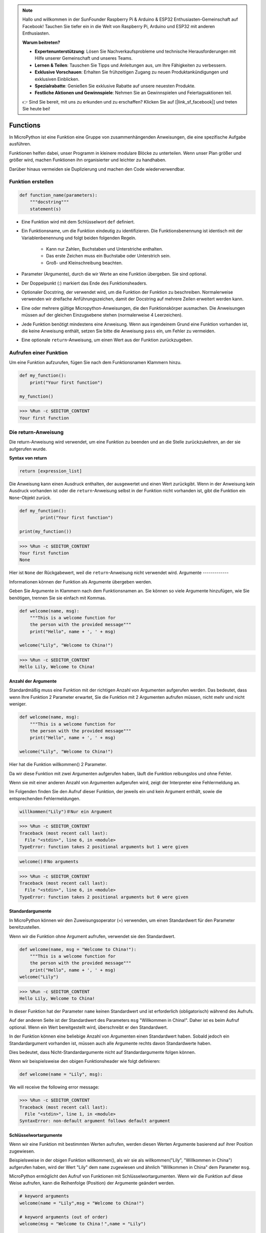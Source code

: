 .. note::

   Hallo und willkommen in der SunFounder Raspberry Pi & Arduino & ESP32 Enthusiasten-Gemeinschaft auf Facebook! Tauchen Sie tiefer ein in die Welt von Raspberry Pi, Arduino und ESP32 mit anderen Enthusiasten.

   **Warum beitreten?**

   - **Expertenunterstützung**: Lösen Sie Nachverkaufsprobleme und technische Herausforderungen mit Hilfe unserer Gemeinschaft und unseres Teams.
   - **Lernen & Teilen**: Tauschen Sie Tipps und Anleitungen aus, um Ihre Fähigkeiten zu verbessern.
   - **Exklusive Vorschauen**: Erhalten Sie frühzeitigen Zugang zu neuen Produktankündigungen und exklusiven Einblicken.
   - **Spezialrabatte**: Genießen Sie exklusive Rabatte auf unsere neuesten Produkte.
   - **Festliche Aktionen und Gewinnspiele**: Nehmen Sie an Gewinnspielen und Feiertagsaktionen teil.

   👉 Sind Sie bereit, mit uns zu erkunden und zu erschaffen? Klicken Sie auf [|link_sf_facebook|] und treten Sie heute bei!

Functions
==============

In MicroPython ist eine Funktion eine Gruppe von zusammenhängenden Anweisungen, die eine spezifische Aufgabe ausführen.

Funktionen helfen dabei, unser Programm in kleinere modulare Blöcke zu unterteilen. Wenn unser Plan größer und größer wird, machen Funktionen ihn organisierter und leichter zu handhaben.

Darüber hinaus vermeiden sie Duplizierung und machen den Code wiederverwendbar.

Funktion erstellen
------------------

.. code-block::

    def function_name(parameters): 
        """docstring"""
        statement(s)

* Eine Funktion wird mit dem Schlüsselwort ``def`` definiert.

* Ein Funktionsname, um die Funktion eindeutig zu identifizieren. Die Funktionsbenennung ist identisch mit der Variablenbenennung und folgt beiden folgenden Regeln.
    
   * Kann nur Zahlen, Buchstaben und Unterstriche enthalten.
   * Das erste Zeichen muss ein Buchstabe oder Unterstrich sein.
   * Groß- und Kleinschreibung beachten.

* Parameter (Argumente), durch die wir Werte an eine Funktion übergeben. Sie sind optional.

* Der Doppelpunkt (:) markiert das Ende des Funktionsheaders.

* Optionaler Docstring, der verwendet wird, um die Funktion der Funktion zu beschreiben. Normalerweise verwenden wir dreifache Anführungszeichen, damit der Docstring auf mehrere Zeilen erweitert werden kann.

* Eine oder mehrere gültige Micropython-Anweisungen, die den Funktionskörper ausmachen. Die Anweisungen müssen auf der gleichen Einzugsebene stehen (normalerweise 4 Leerzeichen).

* Jede Funktion benötigt mindestens eine Anweisung. Wenn aus irgendeinem Grund eine Funktion vorhanden ist, die keine Anweisung enthält, setzen Sie bitte die Anweisung ``pass`` ein, um Fehler zu vermeiden.

* Eine optionale ``return``-Anweisung, um einen Wert aus der Funktion zurückzugeben.


Aufrufen einer Funktion
-------------------------------

Um eine Funktion aufzurufen, fügen Sie nach dem Funktionsnamen Klammern hinzu.



.. code-block:: python

    def my_function():
        print("Your first function")

    my_function()

>>> %Run -c $EDITOR_CONTENT
Your first function

Die return-Anweisung
-----------------------

Die return-Anweisung wird verwendet, um eine Funktion zu beenden und an die Stelle zurückzukehren, an der sie aufgerufen wurde.

**Syntax von return**

.. code-block:: python

    return [expression_list]

Die Anweisung kann einen Ausdruck enthalten, der ausgewertet und einen Wert zurückgibt. Wenn in der Anweisung kein Ausdruck vorhanden ist oder die ``return``-Anweisung selbst in der Funktion nicht vorhanden ist, gibt die Funktion ein ``None``-Objekt zurück.



.. code-block:: python

    def my_function():
            print("Your first function")

    print(my_function())

>>> %Run -c $EDITOR_CONTENT
Your first function
None

Hier ist ``None`` der Rückgabewert, weil die ``return``-Anweisung nicht verwendet wird.
Argumente
-------------

Informationen können der Funktion als Argumente übergeben werden.

Geben Sie Argumente in Klammern nach dem Funktionsnamen an. Sie können so viele Argumente hinzufügen, wie Sie benötigen, trennen Sie sie einfach mit Kommas.



.. code-block:: python

    def welcome(name, msg):
        """This is a welcome function for
        the person with the provided message"""
        print("Hello", name + ', ' + msg)

    welcome("Lily", "Welcome to China!")

>>> %Run -c $EDITOR_CONTENT
Hello Lily, Welcome to China!


Anzahl der Argumente
*************************

Standardmäßig muss eine Funktion mit der richtigen Anzahl von Argumenten aufgerufen werden. Das bedeutet, dass wenn Ihre Funktion 2 Parameter erwartet, Sie die Funktion mit 2 Argumenten aufrufen müssen, nicht mehr und nicht weniger.



.. code-block:: python

    def welcome(name, msg):
        """This is a welcome function for
        the person with the provided message"""
        print("Hello", name + ', ' + msg)

    welcome("Lily", "Welcome to China!")

Hier hat die Funktion willkommen() 2 Parameter.

Da wir diese Funktion mit zwei Argumenten aufgerufen haben, läuft die Funktion reibungslos und ohne Fehler.

Wenn sie mit einer anderen Anzahl von Argumenten aufgerufen wird, zeigt der Interpreter eine Fehlermeldung an.

Im Folgenden finden Sie den Aufruf dieser Funktion, der jeweils ein und kein Argument enthält, sowie die entsprechenden Fehlermeldungen.

.. code-block::

    willkommen("Lily")＃Nur ein Argument

>>> %Run -c $EDITOR_CONTENT
Traceback (most recent call last):
  File "<stdin>", line 6, in <module>
TypeError: function takes 2 positional arguments but 1 were given

.. code-block::

    welcome()＃No arguments

>>> %Run -c $EDITOR_CONTENT
Traceback (most recent call last):
  File "<stdin>", line 6, in <module>
TypeError: function takes 2 positional arguments but 0 were given


Standardargumente
*************************

In MicroPython können wir den Zuweisungsoperator (=) verwenden, um einen Standardwert für den Parameter bereitzustellen.

Wenn wir die Funktion ohne Argument aufrufen, verwendet sie den Standardwert.

.. code-block:: python

    def welcome(name, msg = "Welcome to China!"):
        """This is a welcome function for
        the person with the provided message"""
        print("Hello", name + ', ' + msg)
    welcome("Lily")

>>> %Run -c $EDITOR_CONTENT
Hello Lily, Welcome to China!


In dieser Funktion hat der Parameter ``name`` keinen Standardwert und ist erforderlich (obligatorisch) während des Aufrufs.

Auf der anderen Seite ist der Standardwert des Parameters ``msg`` "Willkommen in China!". Daher ist es beim Aufruf optional. Wenn ein Wert bereitgestellt wird, überschreibt er den Standardwert.

In der Funktion können eine beliebige Anzahl von Argumenten einen Standardwert haben. Sobald jedoch ein Standardargument vorhanden ist, müssen auch alle Argumente rechts davon Standardwerte haben.

Dies bedeutet, dass Nicht-Standardargumente nicht auf Standardargumente folgen können. 

Wenn wir beispielsweise den obigen Funktionsheader wie folgt definieren:

.. code-block:: python

    def welcome(name = "Lily", msg):

We will receive the following error message:

>>> %Run -c $EDITOR_CONTENT
Traceback (most recent call last):
  File "<stdin>", line 1, in <module>
SyntaxError: non-default argument follows default argument


Schlüsselwortargumente
**************************

Wenn wir eine Funktion mit bestimmten Werten aufrufen, werden diesen Werten Argumente basierend auf ihrer Position zugewiesen.

Beispielsweise in der obigen Funktion willkommen(), als wir sie als willkommen("Lily", "Willkommen in China") aufgerufen haben, wird der Wert "Lily" dem ``name`` zugewiesen und ähnlich "Willkommen in China" dem Parameter ``msg``.

MicroPython ermöglicht den Aufruf von Funktionen mit Schlüsselwortargumenten. Wenn wir die Funktion auf diese Weise aufrufen, kann die Reihenfolge (Position) der Argumente geändert werden. 

.. code-block:: python

    # keyword arguments
    welcome(name = "Lily",msg = "Welcome to China!")

    # keyword arguments (out of order)
    welcome(msg = "Welcome to China！",name = "Lily") 

    #1 positional, 1 keyword argument
    welcome("Lily", msg = "Welcome to China!")

Wie wir sehen können, können wir positionale Argumente und Schlüsselwortargumente während der Funktionsaufrufe mischen. Wir müssen jedoch beachten, dass die Schlüsselwortargumente nach den positionalen Argumenten kommen müssen.

Ein positionales Argument nach einem Schlüsselwortargument führt zu einem Fehler. 

Wenn beispielsweise der Funktionsaufruf wie folgt erfolgt:

.. code-block:: python

    welcome(name="Lily","Welcome to China!")

Will result in an error:

>>> %Run -c $EDITOR_CONTENT
Traceback (most recent call last):
  File "<stdin>", line 5, in <module>
SyntaxError: non-keyword arg after keyword arg


Beliebige Argumente
********************

Manchmal weiß man im Voraus nicht, wie viele Argumente an die Funktion übergeben werden sollen.

In der Funktionsdefinition können wir einen Asterisk (*) vor dem Parameternamen hinzufügen.



.. code-block:: python

    def welcome(*names):
        """This function welcomes all the person
        in the name tuple"""
        #names is a tuple with arguments
        for name in names:
            print("Welcome to China!", name)
            
    welcome("Lily","John","Wendy")

>>> %Run -c $EDITOR_CONTENT
Welcome to China! Lily
Welcome to China! John
Welcome to China! Wendy

Hier haben wir die Funktion mit mehreren Argumenten aufgerufen. Diese Argumente werden zuerst in ein Tupel verpackt, bevor sie an die Funktion übergeben werden.

Innerhalb der Funktion verwenden wir eine Schleife, um alle Argumente abzurufen.

Rekursion
----------------
In Python wissen wir, dass eine Funktion andere Funktionen aufrufen kann. Es ist sogar möglich, dass die Funktion sich selbst aufruft. Diese Art von Konstruktion wird als rekursive Funktionen bezeichnet.

Dies hat den Vorteil, dass Sie Daten durchlaufen können, um zu einem Ergebnis zu gelangen.

Der Entwickler sollte sehr vorsichtig mit Rekursion sein, da es recht einfach ist, eine Funktion zu schreiben, die niemals terminiert, oder eine, die übermäßige Mengen an Speicher oder Prozessorleistung verwendet. Wenn jedoch korrekt geschrieben, kann Rekursion ein sehr effizienter und mathematisch eleganter Ansatz zur Programmierung sein.



.. code-block:: python

    def rec_func(i):
        if(i > 0):
            result = i + rec_func(i - 1)
            print(result)
        else:
            result = 0
        return result

    rec_func(6)

>>> %Run -c $EDITOR_CONTENT
1
3
6
10
15
21
In diesem Beispiel ist rekursive_funktion() eine Funktion, die wir definiert haben, um sich selbst aufzurufen ("Rekursion"). Wir verwenden die Variable ``i`` als Daten, und sie wird jedes Mal um eins (-1) dekrementiert, wenn wir rekursiv sind. Wenn die Bedingung nicht größer als 0 ist (das heißt, 0), endet die Rekursion.

Für neue Entwickler kann es einige Zeit dauern, herauszufinden, wie es funktioniert, und der beste Weg, es zu testen und zu ändern.

**Vorteile der Rekursion**

* Rekursive Funktionen machen den Code sauber und elegant.
* Eine komplexe Aufgabe kann mit Rekursion in einfachere Teilprobleme aufgeteilt werden.
* Die Sequenzgenerierung ist einfacher mit Rekursion als mit einigen verschachtelten Iterationen.

**Nachteile der Rekursion**

* Manchmal ist die Logik hinter der Rekursion schwer nachzuvollziehen.
* Rekursive Aufrufe sind teuer (ineffizient), da sie viel Speicher und Zeit beanspruchen.
* Rekursive Funktionen sind schwer zu debuggen.
